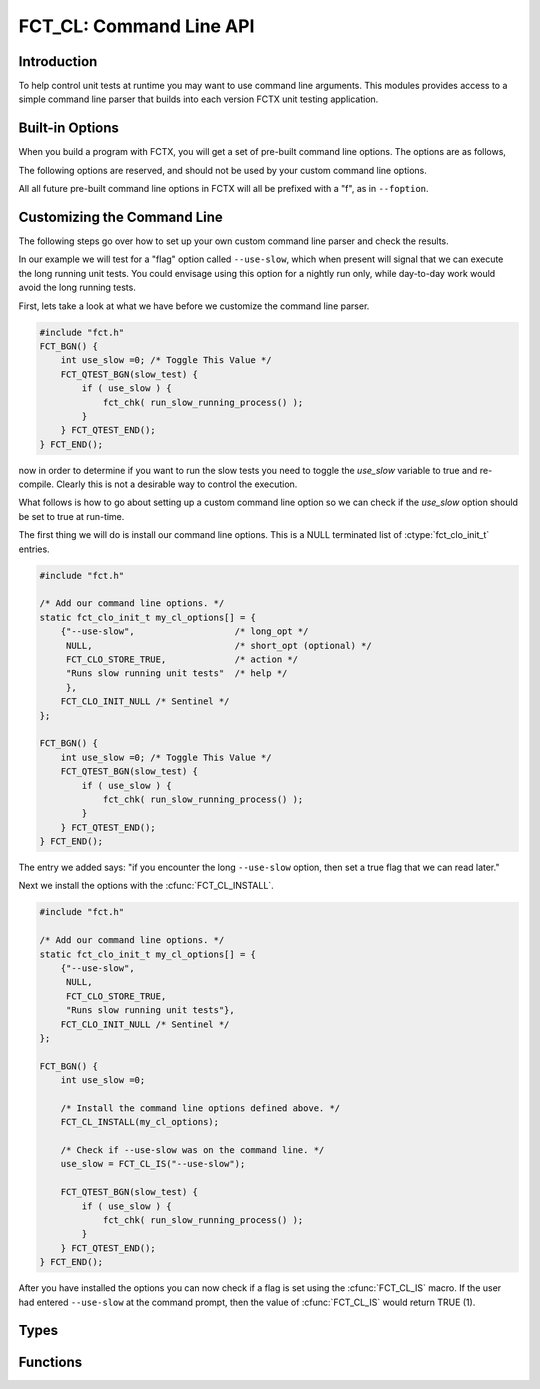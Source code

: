 ========================
FCT_CL: Command Line API
========================

.. module:: FCT_CL 
   :platform: Unix, Windows
   :synopsis: FCTX command line interface.

.. versionadded:: 1.2

Introduction
------------

To help control unit tests at runtime you may want to use command line
arguments. This modules provides access to a simple command line parser that
builds into each version FCTX unit testing application.

Built-in Options
----------------

When you build a program with FCTX, you will get a set of pre-built command
line options. The options are as follows,

.. program:: fctx_program.exe

.. cmdoption:: -v, --version

 Reports the version of FCTX used to build ``your_test_program.exe``.

.. cmdoption:: -h, --help

 Shows the usage for all command line options defined for
 ``your_test_program.exe``.

The following options are reserved, and should not be used by your custom
command line options.

.. program:: fctx_program.exe

.. cmdoption:: -l, --logger

 Defines a logger. Currently not defined, but in the future we would like
 to be able to define the type of logger used.

All all future pre-built command line options in FCTX will all be prefixed with
a "f", as in ``--foption``.

Customizing the Command Line
----------------------------

The following steps go over how to set up your own custom command line parser
and check the results.

In our example we will test for a "flag" option called ``--use-slow``, which
when present will signal that we can execute the long running unit tests.  You
could envisage using this option for a nightly run only, while day-to-day work
would avoid the long running tests.

First, lets take a look at what we have before we customize the command line
parser.

.. code-block:: c

   #include "fct.h"
   FCT_BGN() {
       int use_slow =0; /* Toggle This Value */
       FCT_QTEST_BGN(slow_test) {
           if ( use_slow ) {
               fct_chk( run_slow_running_process() );
           } 
       } FCT_QTEST_END();
   } FCT_END();

.. /* (Fixes VIM highlighter)

now in order to determine if you want to run the slow tests you need to toggle
the *use_slow* variable to true and re-compile. Clearly this is not a desirable
way to control the execution.

What follows is how to go about setting up a custom command line option so we
can check if the *use_slow* option should be set to true at run-time.

The first thing we will do is install our command line options. This is a NULL
terminated list of :ctype:`fct_clo_init_t` entries. 

.. code-block:: c

   #include "fct.h"

   /* Add our command line options. */
   static fct_clo_init_t my_cl_options[] = {
       {"--use-slow",                   /* long_opt */
        NULL,                           /* short_opt (optional) */
        FCT_CLO_STORE_TRUE,             /* action */
        "Runs slow running unit tests"  /* help */
        },
       FCT_CLO_INIT_NULL /* Sentinel */
   };

   FCT_BGN() {
       int use_slow =0; /* Toggle This Value */
       FCT_QTEST_BGN(slow_test) {
           if ( use_slow ) {
               fct_chk( run_slow_running_process() );
           } 
       } FCT_QTEST_END();
   } FCT_END();

.. /* (Fixes VIM highlighter)

The entry we added says: "if you encounter the long ``--use-slow`` option, then
set a true flag that we can read later."

Next we install the options with the :cfunc:`FCT_CL_INSTALL`.

.. code-block:: c

   #include "fct.h"

   /* Add our command line options. */
   static fct_clo_init_t my_cl_options[] = {
       {"--use-slow", 
        NULL, 
        FCT_CLO_STORE_TRUE, 
        "Runs slow running unit tests"},
       FCT_CLO_INIT_NULL /* Sentinel */
   };

   FCT_BGN() {
       int use_slow =0; 
        
       /* Install the command line options defined above. */
       FCT_CL_INSTALL(my_cl_options);

       /* Check if --use-slow was on the command line. */
       use_slow = FCT_CL_IS("--use-slow");

       FCT_QTEST_BGN(slow_test) {
           if ( use_slow ) {
               fct_chk( run_slow_running_process() );
           } 
       } FCT_QTEST_END();
   } FCT_END();

.. /* (Fixes VIM highlighter)

After you have installed the options you can now check if a flag is set using
the :cfunc:`FCT_CL_IS` macro. If the user had entered ``--use-slow`` at the
command prompt, then the value of :cfunc:`FCT_CL_IS` would return TRUE (1).

Types
-----

.. ctype:: fct_clo_init_t

   Use this structure to initialize your options. The structure is usually
   initialized as part of a listing of command line options. Each filed is
   described below.

   .. cmember:: char const * long_opt

      Long option on the command line.

   .. cmember:: char const * short_opt

      Short option on the command line. This can be set to NULL if you do not
      wish to have a short option available.

   .. cmember:: fct_clo_store_t action

      When a command line option is encountered by the parser this describes
      what the parser should do. If, for example, :cmacro:`FCT_CLO_STORE_TRUE`
      is used, then a true boolean value (1) is stored. If
      :cmacro:`FCT_CLO_STORE_VALUE` is used, then a string is stored and can be
      later retrieved.

   .. cmember:: char const * help

      This is the help string that is displayed if the command line parser
      encounters a ``-h`` or ``--help``.

.. ctype:: fct_clo_store_t

     Describes the action to take if a command line option is recognized by the
     parser. Valid options currently are,

     .. cmacro:: FCT_CLO_STORE_UNDEFINED
         
        Do not use. This is the default value when we don't have an available
        option.

     .. cmacro:: FCT_CLO_STORE_TRUE

        When present it signals to the command line parser that we store a true
        (1) flag.

     .. cmacro:: FCT_CLO_STORE_VALUE

        When present it signals to the command line parser that we store a
        string value corresponding to the next argument in the parser. For
        instance,

           ===============  ===============
           Command Line     Resulting Value
           ===============  ===============
           --use-value=xxx  xxx
           --use-value xxx  xxx
           ===============  ===============
          
        use this if you want to retrieve a value from the command line.

Functions
---------

.. cfunction:: void FCT_CL_INSTALL(cl_options)

   Installs your :ctype:`fct_clo_init_t` NULL terminated array of *cl_options*
   into the command line parser. The command line is then parsed at this
   moment, and any subsequent queries via :cfunc:`FCT_CL_IS` or
   :cfunc:`FCT_CL_VAL` will return the parse results. See `Customizing
   the Command Line`_ for an example of installing your own command line
   options.

.. cfunction:: int FCT_CL_IS(flag)

   Returns true if the *flag* has been used. The *flag* is the either the long
   or short option used during the configuration stage. Use this macro to
   retrieve :cmacro:`FCT_CLO_STORE_TRUE` command line options. 

.. cfunction:: const char* FCT_CL_VAL(flag)

   Returns a character buffer defined by the *flag*. It will return NULL if
   *flag* was not defined at the command line. Use this macro to retrieve
   :cmacro:`FCT_CLO_STORE_VALUE` command line options. 

.. cfunction:: const char * FCT_CL_VAL2(flag, defval)

   Returns a character buffer defiend by the *flag* or the pointer to *defval*
   if the *flag* was not defined on the command line. Use this macro to
   retrieve :cmacro:`FCT_CLO_STORE_VALUE` command line options.

